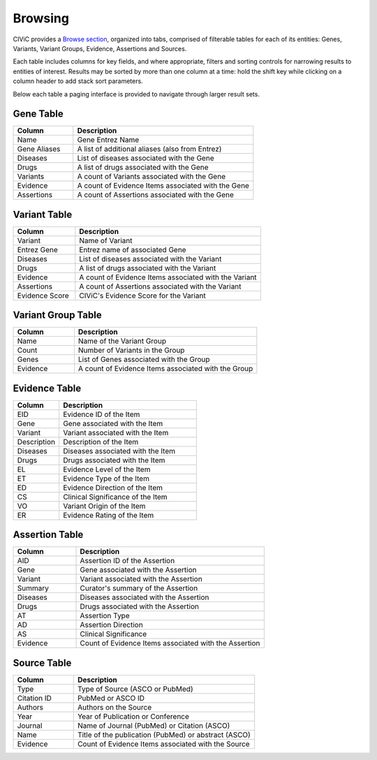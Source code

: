 Browsing
========

CIViC provides a `Browse section <https://civicdb.org/browse/genes>`_, organized into tabs, comprised of filterable tables for each of its entities: Genes, Variants, Variant Groups, Evidence, Assertions and Sources.

Each table includes columns for key fields, and where appropriate, filters and sorting controls for narrowing results to entities of interest. Results may be sorted by more than one column at a time: hold the shift key while clicking on a column header to add stack sort parameters.

Below each table a paging interface is provided to navigate through larger result sets.

Gene Table
--------------

.. list-table::
   :widths: 25  75
   :header-rows: 1

   * - Column
     - Description
   * - Name
     - Gene Entrez Name
   * - Gene Aliases
     - A list of additional aliases (also from Entrez)
   * - Diseases
     - List of diseases associated with the Gene
   * - Drugs
     - A list of drugs associated with the Gene
   * - Variants
     - A count of Variants associated with the Gene
   * - Evidence
     - A count of Evidence Items associated with the Gene
   * - Assertions
     - A count of Assertions associated with the Gene

Variant Table
-----------------

.. list-table::
   :widths: 25  75
   :header-rows: 1

   * - Column
     - Description
   * - Variant
     - Name of Variant
   * - Entrez Gene
     - Entrez name of associated Gene
   * - Diseases
     - List of diseases associated with the Variant
   * - Drugs
     - A list of drugs associated with the Variant
   * - Evidence
     - A count of Evidence Items associated with the Variant
   * - Assertions
     - A count of Assertions associated with the Variant
   * - Evidence Score
     - CIViC's Evidence Score for the Variant

Variant Group Table
-----------------------

.. list-table::
   :widths: 25  75
   :header-rows: 1

   * - Column
     - Description
   * - Name
     - Name of the Variant Group
   * - Count
     - Number of Variants in the Group
   * - Genes
     - List of Genes associated with the Group
   * - Evidence
     - A count of Evidence Items associated with the Group

Evidence Table
-----------------

.. list-table::
   :widths: 25  75
   :header-rows: 1

   * - Column
     - Description
   * - EID
     - Evidence ID of the Item
   * - Gene
     - Gene associated with the Item
   * - Variant
     - Variant associated with the Item
   * - Description
     - Description of the Item
   * - Diseases
     - Diseases associated with the Item
   * - Drugs
     - Drugs associated with the Item
   * - EL
     - Evidence Level of the Item
   * - ET
     - Evidence Type of the Item
   * - ED
     - Evidence Direction of the Item
   * - CS
     - Clinical Significance of the Item
   * - VO
     - Variant Origin of the Item
   * - ER
     - Evidence Rating of the Item

Assertion Table
-------------------

.. list-table::
   :widths: 25  75
   :header-rows: 1

   * - Column
     - Description
   * - AID
     - Assertion ID of the Assertion
   * - Gene
     - Gene associated with the Assertion
   * - Variant
     - Variant associated with the Assertion
   * - Summary
     - Curator's summary of the Assertion
   * - Diseases
     - Diseases associated with the Assertion
   * - Drugs
     - Drugs associated with the Assertion
   * - AT
     - Assertion Type
   * - AD
     - Assertion Direction
   * - AS
     - Clinical Significance
   * - Evidence
     - Count of Evidence Items associated with the Assertion

Source Table
----------------

.. list-table::
   :widths: 25  75
   :header-rows: 1

   * - Column
     - Description
   * - Type
     - Type of Source (ASCO or PubMed)
   * - Citation ID
     - PubMed or ASCO ID
   * - Authors
     - Authors on the Source
   * - Year
     - Year of Publication or Conference
   * - Journal
     - Name of Journal (PubMed) or Citation (ASCO)
   * - Name
     - Title of the publication (PubMed) or abstract (ASCO)
   * - Evidence
     - Count of Evidence Items associated with the Source
